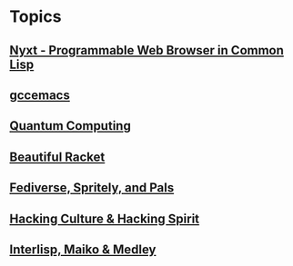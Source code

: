 * Topics
** [[./nyxt.org][Nyxt - Programmable Web Browser in Common Lisp]]
** [[./gccemacs.org][gccemacs]]
** [[file:quantum-computing.org][Quantum Computing]]
** [[./beautiful-racket.org][Beautiful Racket]]
** [[./fediverse-et-al.org][Fediverse, Spritely, and Pals]]
** [[file:hacking-culture-and-hacking-spirit.org][Hacking Culture & Hacking Spirit]]
** [[file:interlisp.org][Interlisp, Maiko & Medley]]
